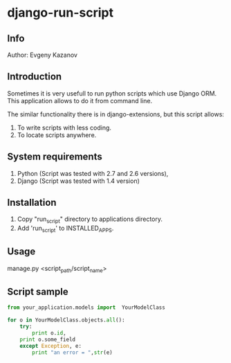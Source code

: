 * django-run-script
** Info
Author: Evgeny Kazanov
** Introduction
Sometimes it is very usefull to run python scripts which use Django
ORM. This application allows to do it from command line.

The similar functionality there is in django-extensions, but this
script allows:
1. To write scripts with less coding.
2. To locate scripts anywhere. 
** System requirements
1. Python (Script was tested with 2.7 and 2.6 versions),
2. Django (Script was tested with 1.4 version)
** Installation
1. Copy "run_script" directory to applications directory.
2. Add 'run_script' to INSTALLED_APPS.
** Usage
manage.py <script_path/script_name>
** Script sample
#+BEGIN_SRC python
from your_application.models import  YourModelClass

for o in YourModelClass.objects.all():
    try:
        print o.id,
	print o.some_field
    except Exception, e:
        print "an error = ",str(e)
#+END_SRC
